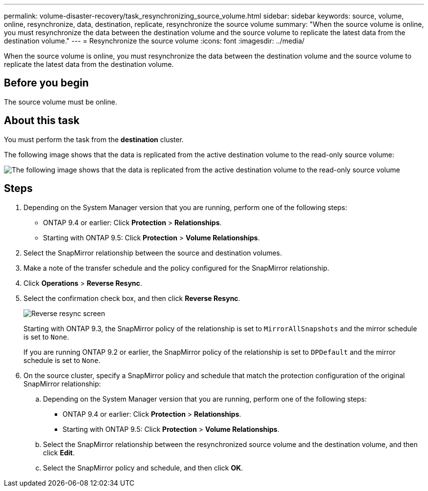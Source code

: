 ---
permalink: volume-disaster-recovery/task_resynchronizing_source_volume.html
sidebar: sidebar
keywords: source, volume, online, resynchronize, data, destination, replicate, resynchronize the source volume
summary: "When the source volume is online, you must resynchronize the data between the destination volume and the source volume to replicate the latest data from the destination volume."
---
= Resynchronize the source volume
:icons: font
:imagesdir: ../media/

[.lead]
When the source volume is online, you must resynchronize the data between the destination volume and the source volume to replicate the latest data from the destination volume.

== Before you begin

The source volume must be online.

== About this task

You must perform the task from the *destination* cluster.

The following image shows that the data is replicated from the active destination volume to the read-only source volume:

image::../media/reverse_resync_2555.gif[The following image shows that the data is replicated from the active destination volume to the read-only source volume]

== Steps

. Depending on the System Manager version that you are running, perform one of the following steps:
 ** ONTAP 9.4 or earlier: Click *Protection* > *Relationships*.
 ** Starting with ONTAP 9.5: Click *Protection* > *Volume Relationships*.
. Select the SnapMirror relationship between the source and destination volumes.
. Make a note of the transfer schedule and the policy configured for the SnapMirror relationship.
. Click *Operations* > *Reverse Resync*.
. Select the confirmation check box, and then click *Reverse Resync*.
+
image::../media/reverse_resync_4eea.gif[Reverse resync screen]
+
Starting with ONTAP 9.3, the SnapMirror policy of the relationship is set to `MirrorAllSnapshots` and the mirror schedule is set to `None`.
+
If you are running ONTAP 9.2 or earlier, the SnapMirror policy of the relationship is set to `DPDefault` and the mirror schedule is set to `None`.

. On the source cluster, specify a SnapMirror policy and schedule that match the protection configuration of the original SnapMirror relationship:
 .. Depending on the System Manager version that you are running, perform one of the following steps:
  *** ONTAP 9.4 or earlier: Click *Protection* > *Relationships*.
  *** Starting with ONTAP 9.5: Click *Protection* > *Volume Relationships*.
 .. Select the SnapMirror relationship between the resynchronized source volume and the destination volume, and then click *Edit*.
 .. Select the SnapMirror policy and schedule, and then click *OK*.
